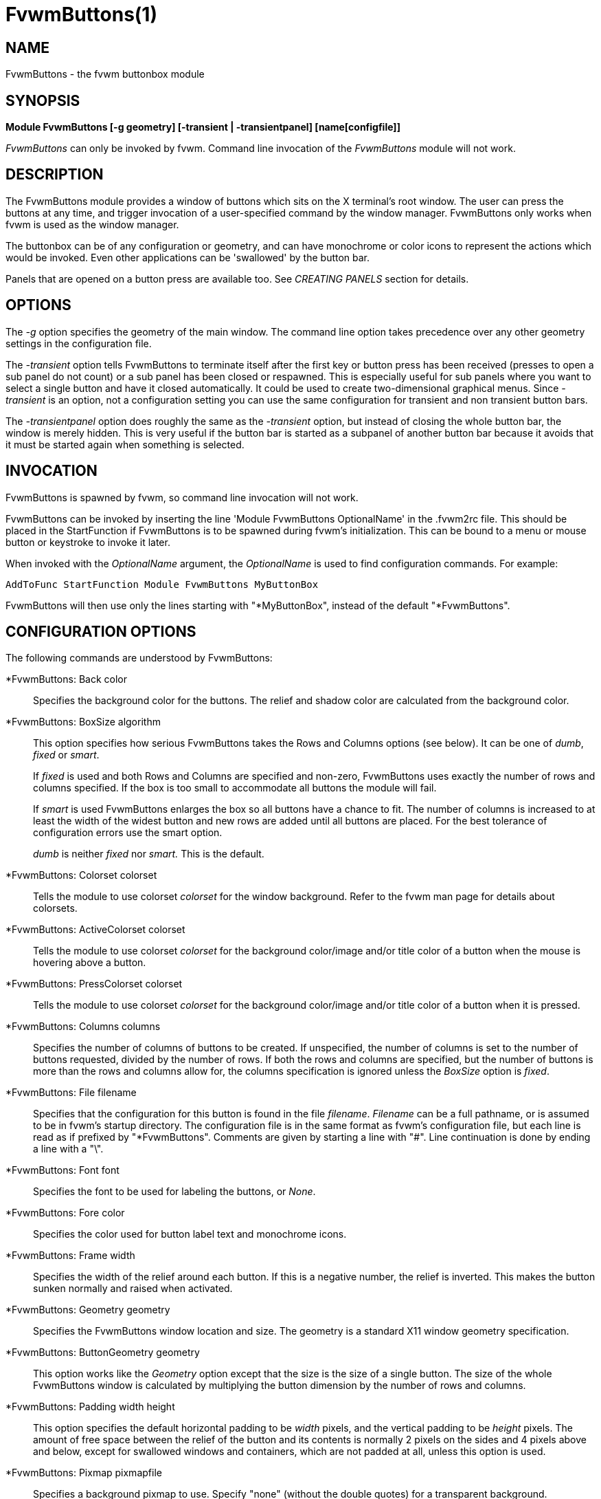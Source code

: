 = FvwmButtons(1)

:doctype: manpage
:mantitle: FvwmButtons
:manname: FvwmButtons
:manmanual: Fvwm Modules
:manvolnum: 1
:page-layout: base

== NAME

FvwmButtons - the fvwm buttonbox module

== SYNOPSIS

**Module FvwmButtons [-g geometry] [-transient | -transientpanel] [name[configfile]]**

_FvwmButtons_ can only be invoked by fvwm. Command line invocation of
the _FvwmButtons_ module will not work.

== DESCRIPTION

The FvwmButtons module provides a window of buttons which sits on the X
terminal's root window. The user can press the buttons at any time, and
trigger invocation of a user-specified command by the window manager.
FvwmButtons only works when fvwm is used as the window manager.

The buttonbox can be of any configuration or geometry, and can have
monochrome or color icons to represent the actions which would be
invoked. Even other applications can be 'swallowed' by the button bar.

Panels that are opened on a button press are available too. See
_CREATING PANELS_ section for details.

== OPTIONS

The _-g_ option specifies the geometry of the main window. The command
line option takes precedence over any other geometry settings in the
configuration file.

The _-transient_ option tells FvwmButtons to terminate itself after the
first key or button press has been received (presses to open a sub panel
do not count) or a sub panel has been closed or respawned. This is
especially useful for sub panels where you want to select a single
button and have it closed automatically. It could be used to create
two-dimensional graphical menus. Since _-transient_ is an option, not a
configuration setting you can use the same configuration for transient
and non transient button bars.

The _-transientpanel_ option does roughly the same as the _-transient_
option, but instead of closing the whole button bar, the window is
merely hidden. This is very useful if the button bar is started as a
subpanel of another button bar because it avoids that it must be started
again when something is selected.

== INVOCATION

FvwmButtons is spawned by fvwm, so command line invocation will not
work.

FvwmButtons can be invoked by inserting the line 'Module FvwmButtons
OptionalName' in the .fvwm2rc file. This should be placed in the
StartFunction if FvwmButtons is to be spawned during fvwm's
initialization. This can be bound to a menu or mouse button or keystroke
to invoke it later.

When invoked with the _OptionalName_ argument, the _OptionalName_ is
used to find configuration commands. For example:

....
AddToFunc StartFunction Module FvwmButtons MyButtonBox
....

FvwmButtons will then use only the lines starting with "*MyButtonBox",
instead of the default "*FvwmButtons".

== CONFIGURATION OPTIONS

The following commands are understood by FvwmButtons:

*FvwmButtons: Back color::
  Specifies the background color for the buttons. The relief and shadow
  color are calculated from the background color.

*FvwmButtons: BoxSize algorithm::
  This option specifies how serious FvwmButtons takes the Rows and
  Columns options (see below). It can be one of _dumb_, _fixed_ or
  _smart_.
+

If _fixed_ is used and both Rows and Columns are specified and non-zero,
FvwmButtons uses exactly the number of rows and columns specified. If
the box is too small to accommodate all buttons the module will fail.
+

If _smart_ is used FvwmButtons enlarges the box so all buttons have a
chance to fit. The number of columns is increased to at least the width
of the widest button and new rows are added until all buttons are
placed. For the best tolerance of configuration errors use the smart
option.

+

_dumb_ is neither _fixed_ nor _smart._ This is the default.

*FvwmButtons: Colorset colorset::
  Tells the module to use colorset _colorset_ for the window background.
  Refer to the fvwm man page for details about colorsets.

*FvwmButtons: ActiveColorset colorset::
  Tells the module to use colorset _colorset_ for the background
  color/image and/or title color of a button when the mouse is hovering
  above a button.

*FvwmButtons: PressColorset colorset::
  Tells the module to use colorset _colorset_ for the background
  color/image and/or title color of a button when it is pressed.

*FvwmButtons: Columns columns::
  Specifies the number of columns of buttons to be created. If
  unspecified, the number of columns is set to the number of buttons
  requested, divided by the number of rows. If both the rows and columns
  are specified, but the number of buttons is more than the rows and
  columns allow for, the columns specification is ignored unless the
  _BoxSize_ option is _fixed_.

*FvwmButtons: File filename::
  Specifies that the configuration for this button is found in the file
  _filename_. _Filename_ can be a full pathname, or is assumed to be in
  fvwm's startup directory. The configuration file is in the same format
  as fvwm's configuration file, but each line is read as if prefixed by
  "*FvwmButtons". Comments are given by starting a line with "#". Line
  continuation is done by ending a line with a "\".

*FvwmButtons: Font font::
  Specifies the font to be used for labeling the buttons, or _None_.

*FvwmButtons: Fore color::
  Specifies the color used for button label text and monochrome icons.

*FvwmButtons: Frame width::
  Specifies the width of the relief around each button. If this is a
  negative number, the relief is inverted. This makes the button sunken
  normally and raised when activated.

*FvwmButtons: Geometry geometry::
  Specifies the FvwmButtons window location and size. The geometry is a
  standard X11 window geometry specification.

*FvwmButtons: ButtonGeometry geometry::
  This option works like the _Geometry_ option except that the size is
  the size of a single button. The size of the whole FvwmButtons window
  is calculated by multiplying the button dimension by the number of
  rows and columns.

*FvwmButtons: Padding width height::
  This option specifies the default horizontal padding to be _width_
  pixels, and the vertical padding to be _height_ pixels. The amount of
  free space between the relief of the button and its contents is
  normally 2 pixels on the sides and 4 pixels above and below, except
  for swallowed windows and containers, which are not padded at all,
  unless this option is used.

*FvwmButtons: Pixmap pixmapfile::
  Specifies a background pixmap to use. Specify "none" (without the
  double quotes) for a transparent background.

*FvwmButtons: Rows rows::
  Specifies the number of rows of buttons to be created. The default is
  2 rows.

*FvwmButtons: WindowName name::
  If FvwmButtons has a titlebar enabled with Title style, (for example,
  some transient subpanel), this option can set it's Window name and
  Icon name to a string provided with this parameter. If omitted,
  default for Window and Icon name is the window resource name which
  itself is simply "FvwmButtons", or is derived from the alias by which
  FvwmButtons configuration is referenced. This enables setting a title
  with spaces and larger number of non-ASCII characters which is not
  allowed as an alias for FvwmButtons module instance otherwise.

*FvwmButtons: (options) [title icon command]::
  Specifies the contents of a button in the buttonbox. The following
  _options_, separated by commas or whitespace, can be given a button:

+

_geometry_:::
    Specifies the size and position of the button within the FvwmButtons
    window or container. The geometry is a standard X11 window geometry
    specification. The button is _width_ times the normal button width
    and _height_ times the normal button height. If values for _x_ and
    _y_ are given, the button is placed x (y) button units from the left
    (top) of the container if x (y) is positive and x (y) units from the
    right (bottom) if x (y) is negative. Buttons with position arguments
    (x and y) are placed before those without them. If two or more
    buttons are forced to overlap by this, FvwmButtons exits with an
    error message.
+
Action [(_options_)] _command_:::
    Specifies an fvwm command to be executed when the button is
    activated by pressing return or a mouse button. The _command_ needs
    to be quoted if it contains a comma or a closing parenthesis.
+

The current options of the _Action_ are: Mouse _n_ - this action is
only executed for mouse button _n_. One action can be defined for each
mouse button, in addition to the general action.
+
In the _command_ part, you can use a number of predefined variables:
_$left_, _$right_, _$top_ and _$bottom_ are substituted by the left,
right, top and bottom coordinates of the button pressed. _$-left_,
_$-right_, _$-top_ and _$-bottom_ are substituted likewise, but the
coordinates are calculated from the bottom or the right edge of the
screen instead (for a button that is 5 pixels away from the right
screen border, $-right will be 5). _$width_ and _$height_ are replaced
by the width or height of the button. The variables _$fg_ and _$bg_
are replaced with the name of the foreground or background color set
with the _Back_ or _Fore_ option (see below). All this is done
regardless of any quoting characters. To get a literal '$' use the
string '$$'.
+
Example:
+
....
  *FvwmButtons: (Title xload, Action (Mouse 1) \
    `Exec exec xload -fg $fg -bg $bg -geometry -3000-3000`)
....
+
Note: With fvwm versions prior to 2.5.0, actions could not be assigned
to a button that swallowed an application window (see _Swallow_
option). Such actions worked only when the border around the button
was clicked. This is now possible, but to get back the old behavior,
the _ActionIgnoresClientWindow_ can be used on the button:
+
....
  *FvwmButtons: (Action beep, ActionIgnoresClientWindow, \
     Swallow xeyes "Exec exec xeyes")
....
+
In this example, the action is only executed when you click on the
border of the button or the transparent part of the xeyes window, but
not on the xeyes window itself.
+
ActionIgnoresClientWindow:::
    See the note in the description of _Action_ above.

ActionOnPress:::
    Usually the action is executed on the button release except for the
    *Popup* action. This option changes this behavior, the action is
    executed on the button press. This may be good, for example, with
    *Menu* or *SendToModule* that generates popups, or when *Frame* is 0
    and the button would look unresponsive otherwise.

Back color:::
    Specifies the background color to be used drawing this box. A relief
    color and a shadow color are calculated from this.
Center:::
    The contents of the button is centered on the button. This is the
    default but may be changed by _Left_ or _Right_.
Top:::
    The contents of the button is vertically aligned at the top of the
    button. The default is to vertically center it.
Colorset colorset:::
    The given colorset can be applied to a container, a swallowed
    application and a simple button. To apply it to a button or
    container, simply put the option in a line with a button or
    container description. Drawing backgrounds for individual buttons
    and containers with colorsets requires a lot of communication with
    the X server. So if you are not content with the drawing speed of
    dozens of buttons with colorset backgrounds, do not use colorsets
    here. Setting colorsets as the background of swallowed applications
    does not have this restriction but depends entirely on the swallowed
    application. It may work as you wish, but since it involves fiddling
    with other applications' windows there is no guarantee for anything.
    I have tested three applications: xosview works nicely with a
    colorset background, xload works only with a VGradient or solid
    background and an analog xclock leaves a trail painted in the
    background color after its hands.
+
If the swallowed window is an fvwm module (see the (No)FvwmModule
option to Swallow), then the _colorset_ is not applied to the
swallowed module. You should use the _colorset_ in the module
configuration. If the swallowed module has a transparent colorset
background, then the FvwmButtons background (and not the button
colorset) is seen by transparency of the background of the swallowed
module. Refer to the fvwm man page for details about colorsets.

ActiveColorset colorset:::
    Use colorset _colorset_ for the background color/image and/or title
    color of the button when the mouse is hovering above it.

PressColorset colorset:::
    Use colorset _colorset_ for the background color/image and/or title
    color of the button when it is pressed.

Container [(options)]:::
    Specifies that this button will contain a miniature buttonbox,
    equivalent to swallowing another FvwmButtons module. The options are
    the same as can be given for a single button, but they affect all
    the contained buttons. Options available for this use are _Back,
    Font, Fore, Frame_ and _Padding_. Flags for Title and Swallow
    options can be set with _Title(flags)_ and _Swallow(flags)_. You
    should also specify either "Columns _width_" or "Rows _height_", or
    "Rows 2" will be assumed. For an example, see the _Sample
    configuration_ section.
+
The container button itself (separate from the contents) can take
format options like _Frame_ and _Padding_, and commands can be bound
to it. This means you can make a sensitive relief around a container,
like
+
....
  *FvwmButtons: (2x2, Frame 5, Padding 2 2, Action Beep,\
      Container(Frame 1))
....
+
Typically you will want to at least give the container a size setting
__width__x_height_.

End:::
    Specifies that no more buttons are defined for the current
    container, and further buttons will be put in the container's
    parent. This option should be given on a line by itself, i.e
+
....
  *FvwmButtons: (End)
....
+

Font fontname:::
    Specifies that the font _fontname_ is to be used for labeling this
    button.
Fore color:::
    Specifies the foregound color of the title and monochrome icons in
    this button.

Frame width:::
    The relief of the button will be _width_ pixels wide. If _width_ is
    given as a negative number, the relief is inverted. This makes the
    button sunken normally and raised when activated.

Icon filename:::
    The name of an image file, containing the icon to display on the
    button. FvwmButtons searches through the path specified in the fvwm
    ImagePath configuration item to find the icon file.

ActiveIcon filename:::
    The name of an image file, containing an alternative icon to display
    on the button when the mouse is hovering above the button. If no
    ActiveIcon is specified, the image specified by Icon is displayed
    (if there is one).
PressIcon filename:::
    The name of an image file, containing an alternative icon to display
    on the button when the button is pressed. If no PressIcon is
    specified, the image specified by Icon is displayed (if there is one).

Id id:::
    The id to be used to identify this button. The first character of
    the id should be alphabetic. See also the "DYNAMICAL ACTIONS"
    section.

Left:::
    The contents of the button are aligned to the left. The default is
    to center the contents on the button.

NoSize:::
    This option specifies that this button will not be considered at all
    when making the initial calculations of button sizes. Useful for the
    odd button that gets just a couple of pixels too large to keep in
    line, and therefore blows up your whole buttonbox. "NoSize" is
    equivalent to "Size 0 0".

Padding width height:::
    The amount of free space between the relief of the button and its
    contents is normally 2 pixels to the sides and 4 pixels above and
    below, except for swallowed windows and containers, which are by
    default not padded at all. This option sets the horizontal padding
    to _width_ and the vertical padding to _height_.

Panel [ (options) ] hangon command:::
    Panels can be swallowed exactly like windows are swallowed by
    buttons with the _Swallow_ command below, but they are not displayed
    within the button. Instead they are hidden until the user presses
    the panel's button. Then the panel (the window of the swallowed
    application) opens with a sliding animation. The _options_ can be
    any of the _flags_ described for the Swallow command. In addition a
    direction 'left', 'right', 'up' or 'down' can be used to specify the
    sliding direction.
+
The _steps animation-steps_ option defines the number of animation steps.
+
The _delay ms_ option sets the delay between the steps of the
animation in milliseconds. Use zero for no delay. The maximum delay is
10 seconds (10000). It doesn't make any sense to use the delay option
unless you also use the smooth option.
+
The _smooth_ option causes the panel to redraw between the steps of
the animation. The sliding animation may be smoother this way, it
depends on the application, and display speed. The application may
appear to grow instead of sliding out. The animation may be slower.
+
The _Hints_ option causes FvwmButtons to use the applications size
hints to calculate the size of the animation steps. _Hints_ is the
default. If the number of steps is not what you want, try using
_NoHints._
+
The _noborder_ option tells FvwmButtons to ignore the borders of the
window when calculating positions for the animation (equivalent to set
noplr and noptb in the position option).
+
With the _indicator_ option set, FvwmButtons will draw a small
triangle in the button that will open a panel. The triangle points in
the direction where the panel will pop up. The _indicator_ keyword may
be followed by a positive integer that specifies the maximum width and
height of the indicator. Without this size FvwmButtons will make the
indicator fit the button. You will probably want to use the _Padding_
option to leave a few pixels between the indicator and the frame of
the button. Second option to indicator may be given which enters the
look of the triangle. If this keyword is _in_, triangle will appear
pressed in, while _out_ will make triangle to appear depressed (3D
raised). If this keyword is omitted, default will be _out_ or
depressed.
+
The _position_ option allows one to place the panel. The syntax is:
+
....
position [context-window] [pos] [x y] [border-opts]
....
+
The argument _context-window_ can be one of: Button, Module or Root.
The _context-window_ is the window from which panel percentage offsets
are calculated. Button specifies the panel's button, Module specifies
FvwmButtons itself, and Root specifies a virtual screen. The
context-window together with the sliding direction define a line
segment which is one of the borders of the context-window: the
top/bottom/left/right border for sliding up/down/left/right.
+
The _pos_ argument can be one of: center, left or right (for sliding
up or a down) or top or bottom (for sliding left or right). It defines
the vertical (sliding up and down) or the horizontal (sliding left and
right) position of the Panel on the line segment. For example, for a
sliding up if you use a left pos, then the left borders of the panel
and of the context-window will be aligned.
+
The offset values _x_ and _y_ specify how far the panel is moved from
it's default position. By default, the numeric value given is
interpreted as a percentage of the context window's width (height). A
trailing "p" changes the interpretation to mean "pixels". All offset
calculations are relative to the buttons location, even when using a
root context.
+
The _border-opts_ are: mlr, mtb, noplr and noptb. They define which
border widths are taken in account. By default, the borders of
FvwmButtons are not taken in account. mlr reverses this default for
the left and the right border and mtb reverses this default for the
top and the bottom border. Conversely, by default the borders of the
Panel are taken in account. noplr reverses this default for the left
and the right border and noptb reverses this default for the top and
the bottom border.
+
The defaults are sliding up with a delay of five milliseconds and
twelve animation steps. To post the panel without any animation, set
the number of steps to zero. The default position is 'Button center'.
+
Please refer to the _CREATING PANELS_ section for further information
on panels.
+
Example:
+
....
  # To include the panel in a button
  *FvwmButtons: (Panel(down, delay 0, steps 16) \
    SubPanel "Module FvwmButtons SubPanel")

  # To define the panel as an instance of
  # FvwmButtons with a different name:
  *SubPanel: (Icon my_lock.xpm, Action Exec xlock)
  *SubPanel: (Icon my_move.xpm, Action Move)
  ...
....

Right:::
    The contents of the button are aligned to the right. The default is
    to center the contents on the button.

Size width height:::
    Specifies that the contents of this button require _width_ by
    _height_ pixels, regardless of what size FvwmButtons calculates from
    the icon and the title. A button bar with only swallowed windows
    will not get very large without this option specified, as
    FvwmButtons does not consider sizes for swallowing buttons. Note
    that this option gives the minimum space assured; other buttons
    might require the buttonbox to use larger sizes.

Swallow [(flags)] hangon command:::
    Causes FvwmButtons to execute _command_, and when a window with a
    name, class or resource matching _hangon_ appears, it is captured
    and swallowed into this button. The _hangon_ string may contain
    wildcard characters ('*') that match any substring. Swallow replaces
    the variables _$fg_ and _$bg_ as described above for the _Action_
    option (but if you use the UseOld and NoClose options the
    application is not be restarted when FvwmButtons is restarted and
    thus does not get the new colors - if you changed them). An example:
+
....
  *FvwmButtons: (Swallow XClock 'Exec xclock -geometry -3000-3000 &')
....
+
takes the first window whose name, class, or resource is "XClock" and
displays it in the button. If no matching window is found, the "Exec"
command creates one. The argument "-geometry -3000-3000" is used so
that the window is first drawn out of sight before its swallowed into
FvwmButtons.
+
Modules can be swallowed by specifying the module instead of 'Exec
whatever', like:
+
....
  *FvwmButtons: (Swallow "FvwmPager" "FvwmPager 0 0")
....
+
The flags that can be given to swallow are:
+
NoClose / Close - Specifies whether the swallowed program in this
button will be un-swallowed or closed when FvwmButtons exits cleanly.
"NoClose" can be combined with "UseOld" to have windows survive a
restart of the window manager. The default setting is "Close".
+
NoHints / Hints - Specifies whether hints from the swallowed program
in this button will be ignored or not, useful in forcing a window to
resize itself to fit its button. The default value is "Hints".
+
NoKill / Kill - Specifies whether the swallowed program will be closed
by killing it or by sending a message to it. This can be useful in
ending programs that doesn't accept window manager protocol. The
default value is "NoKill". This has no effect if "NoClose" is
specified.
+
NoRespawn / Respawn / SwallowNew - Specifies whether the swallowed
program is to be respawned (restarted) if it dies. If "Respawn" is
specified, the program is respawned using the original _command_. Use
this option with care, the program might have a legitimate reason to
die. If "SwallowNew" is given, the program is not respawned, but if a
new window with the specified name appears, it is swallowed.
+
NoOld / UseOld - Specifies whether the button will try to swallow an
existing window matching the _hangon_ name before spawning one itself
with _command_. The _hangon_ string may contain wildcard characters
('*') that match any substring.The default value is "NoOld". "UseOld"
can be combined with "NoKill" to have windows survive a restart of the
window manager. If you want FvwmButtons to swallow an old window, and
not spawn one itself if failing, let the _command_ be "Nop":
+
....
  *FvwmButtons: (Swallow (UseOld) "Console" Nop)
....
+
If you want to be able to start it yourself, combine it with an action:
+
....
  *FvwmButtons: (Swallow (UseOld) "Console" Nop, \
               Action `Exec "Console" console &`)
....
+
NoTitle / UseTitle - Specifies whether the title of the button will be
taken from the swallowed window's title or not. If "UseTitle" is
given, the title on the button changes dynamically to reflect the
window name. The default is "NoTitle".
+
NoFvwmModule / FvwmModule - By default, FvwmButtons treats the
swallowed window as an fvwm module window if the 4 first letters of
the _command_ is "Fvwm" or the 6 first letters of the _command_ is
"Module". NoFvwmModule and FvwmModule override this logic.
+
Title [(options)] name:::
  Specifies the title to be written on the button. Whitespace can be
  included in the title by quoting it. If a title at any time is too
  long for its buttons, characters are chopped of one at a time until
  it fits. If _justify_ is "Right", the head is removed, otherwise its
  tail is removed. These _options_ can be given to Title:
+
Center - The title is centered horizontally. This is the default.
+
Left - The title is justified to the left side.
+
Right - The title is justified to the right side.
+
Side - Causes the title to appear on the right hand side of any icon
or swallowed window, instead of below which is the default. If you use
small icons, and combine this with the "Left" or "Right" option, you
can get a look similar to fvwm's menus.
+
ActiveTitle name:::
  Specifies the title to be written on the button when the mouse is
  hovering above the button. If no ActiveTitle is specified, the text
  specified by Title is displayed (if there is any).

PressTitle name:::
  Specifies the title to be written on the button when the button is
  pressed. If no PressTitle is specified, the text specified by Title
  is displayed (if there is any).

Legacy fields [title icon command]:::
  These fields are kept for compatibility with previous versions of
  FvwmButtons, and their use is discouraged. The _title_ field is
  similar to the option Title _name_. If the title field is "-", no
  title is displayed. The _icon_ field is similar to the option Icon
  _filename_. If the icon field is "-" no icon is displayed. The
  _command_ field is similar to the option Action _command_ or
  alternatively Swallow "_hangon_" _command_.

The command:::
  Any fvwm command is recognized by FvwmButtons. See fvwm(1) for more
  information.
+
The Exec command has a small extension when used in Actions, its
syntax is:
+
....
  Exec ["hangon"] command
....
+
Example:
+
....
  *FvwmButtons: (Action Exec "xload" xload)
....
+
The hangon string must be enclosed in double quotes. When FvwmButtons
finds such an Exec command, the button remains pushed in until a
window whose name, class or resource matches the quoted portion of the
command is encountered. This is intended to provide visual feedback to
the user that the action he has requested will be performed. The
hangon string may contain wildcard characters ('*') that match any
substring. If the quoted portion contains no characters, then the
button will pop out immediately. Note that users can continue pressing
the button, and re-executing the command, even when it looks pressed
in.
+
Quoting:::
  Any string which contains whitespace must be quoted. Contrary to
  earlier versions commands no longer need to be quoted. In this case
  any quoting character will be passed on to the application
  untouched. Only commas ',' and closing parentheses ')' have to be
  quoted inside a command. Quoting can be done with any of the three
  quotation characters; single quote:
+
'This is a "quote"',
+
double quote:
+
"It's another `quote'",
+
and back quote:
+
`This is a strange quote`.
+
The back quoting is unusual but used on purpose, if you use a
preprocessor and want it to get into your commands, like
this:
+
....
  #define BG gray60
  *FvwmButtons: (Swallow "xload" `Exec xload -bg BG &`)
....
+
Any single character can be quoted with a preceding backslash '\'.

== CREATING PANELS

Former versions of FvwmButtons (fvwm 2.0.46 to 2.3.6) had a different
way of handling panels. You can not use your old panel configuration
with the new panel feature. Read "CONVERTING OLD PANEL CONFIGURATIONS"
for more information.

=== HOW TO CREATE NEW PANELS

Any program that can be launched from within fvwm and that has a window
can be used as a panel. A terminal window could be your panel, or some
application like xload or xosview or another fvwm module, including
FvwmButtons itself. All you need to know is how to start your
application from fvwm.

The button that invokes the panel is as easily configured as any other
button. Essentially you need nothing more than the _Panel_ option:

....
*FvwmButtons: (Panel my_first_panel \
  "Module FvwmButtons -g -30000-30000 my_first_panel")
*FvwmButtons: (Panel my_second_panel \
  "Exec exec xterm -g -30000-30000 -n my_second_panel")
....

This works like the _Swallow_ option. The difference is that the
application is not put into the button when it starts up but instead
hidden from view. When you press the button for the panel the window
slides into view. The '-g -30000-30000' option tells the application
that it should be created somewhere very far to the top and left of your
visible screen. Otherwise you would see it flashing for a moment when
FvwmButtons starts up. Some applications do not work well with this kind
of syntax so you may have to live with the short flashing of the window.
If you want to make a panel from another instance of FvwmButtons you can
do so, but you must give it a different name ('my_first_panel' in above
example). If you run FvwmButtons under the same name, new panels are
created recursively until your system runs out of resources and
FvwmButtons crashes! To configure a second button bar with a different
name, simply put '*new_name' in place of '*FvwmButtons' in your
configuration file. If you are not familiar with the _Swallow_ option or
if you want to learn more about how 'swallowing' panels works, refer to
the description of the _Swallow_ option.

Now that your panel basically works you will want to tune it a bit. You
may not want a window title on the panel. To disable the title use the
fvwm _Style_ command. If your button bar is 'sticky' you may want to
make the panel sticky too. And probably the panel window should have no
icon in case it is iconified.

....
Style name_of_panel_window NoTitle, Sitcky, NoIcon
....

You may want your panel to stay open only until you select something in
it. You can give FvwmButtons the _-transientpanel_ option after the -g
option in the command. FvwmPager has a similar option '-transient'.

Last, but not least, you can now put an icon, a title or a small arrow
in the button so that you can see what it is for. A title or icon can be
specified as usual. To activate the arrow, just add '(indicator)' after
the 'Panel' keyword in the example above and the _Padding_ option to
leave a few pixels between the arrow and the border of the button. An
optional direction in which the panel is opened can be given too:

....
*FvwmButtons: (Padding 2, Panel(down, indicator) my_first_panel \
  "Module FvwmButtons -g -30000-30000 -transientpanel my_first_panel")
....

There are several more options to configure how your panel works, for
example the speed and smoothness of the sliding animation. Please refer
to the description of the _Panel_ option for further details.

=== CONVERTING OLD PANEL CONFIGURATIONS

This section describes how to convert a pretty old syntax used in 2.2.x
versions. You may skip it if your syntax is more recent.

With the old panel feature you first had one or more lines defining
panels in your main FvwmButtons configuration:

....
...
*FvwmButtons(Title WinOps,Panel WinOps)
*FvwmButtons(Title Tools ,Panel Tools)
...
....

After the last configuration line for the main panel the configuration
of the first panel followed, introduced with a line beginning with
*FvwmButtonsPanel:

....
*FvwmButtonsPanel WinOps
*FvwmButtonsBack bisque2
...

*FvwmButtonsPanel Tools
*FvwmButtonsBack bisque2
...
....

And perhaps you had style commands for you panels:

....
Style FvwmButtonsPanel Title, NoHandles, BorderWidth 0
Style FvwmButtonsPanel NoButton 2, NoButton 4, Sticky
....

The new configuration looks much the same, but now the configuration of
the main panel is independent of the configuration of the sub panels.
The lines invoking the panels use the same syntax as the Swallow option,
so you simply add the name of the window to use as a panel and the
command to execute instead of the panel name. Note that you give the new
instance of FvwmButtons a different name.

....
*FvwmButtons: (Title WinOps, Panel WinOps \
  "Module FvwmButtons WinOps")
*FvwmButtons: (Title Tools , Panel Tools \
  "Module FvwmButtons Tools")
....

If you used something like 'Panel-d' you now have to use 'Panel(down)'
instead. To make the new panel vanish as soon as a button was selected
start FvwmButtons with the '-transientpanel' option:

....
*FvwmButtons: (Title Tools , Panel(down) Tools \
  "Module FvwmButtons -transientpanel Tools")
....

The rest of the configuration is very easy to change. Delete the lines
'*FvwmButtonsPanel <name>' and add <name> to all of the following
configuration lines for the panel instead. Use the same name in your
Style commands:

....
*WinOps: Back bisque2
...
*Tools: Back bisque2
...
Style "WinOps" Title, NoHandles, BorderWidth 0
Style "WinOps" NoButton 2, NoButton 4, Sticky
Style "Tools" Title, NoHandles, BorderWidth 0
Style "Tools" NoButton 2, NoButton 4, Sticky
....

That's it. The new panels are much more flexible. Please refer to other
parts of this documentation for details.

=== WHY WAS THE PANEL FEATURE REWRITTEN?

There are several reasons. The most important one is that the program
code implementing the panels was very disruptive and caused a lot of
problems. At the same time it made writing new features for FvwmButtons
difficult at best. The second reason is that most users were simply
unable to make it work - it was way too complicated. Even I (the author
of the new code) had to spend several hours before I got it working the
first time. The third reason is that the new panels are more versatile.
Any application can be a panel in FvwmButtons, not just other instances
of FvwmButtons itself. So I sincerely hope that nobody is angry about
the change. Yes - you have to change your configuration, but the new
feature is much easier to configure, especially if you already know how
the Swallow option works.

== ARRANGEMENT ALGORITHM

FvwmButtons tries to arrange its buttons as best it can, by using
recursively, on each container including the buttonbox itself, the
following algorithm.

Getting the size right::
  First it calculates the number of button unit areas it will need, by
  adding the width times the height in buttons of each button.
  Containers are for the moment considered a normal button. Then it
  considers the given _rows_ and _columns_ arguments. If the number of
  rows is given, it will calculate how many columns are needed, and
  stick to that, unless _columns_ is larger, in which case you will get
  some empty space at the bottom of the buttonbox. If the number of
  columns is given, it calculates how many rows it needs to fit all the
  buttons. If neither is given, it assumes you want two rows, and finds
  the number of columns from that. If the BoxSize option is set to
  _smart_ at least the height/width of the tallest/widest button is used
  while the _fixed_ value prevents the box from getting resized if both
  _rows_ and _columns_ have been set to non-zero.
Shuffling buttons::
  Now it has a large enough area to place the buttons in, all that is
  left is to place them right. There are two kinds of buttons: fixed and
  floating buttons. A fixed button is forced to a specific slot in the
  button box by a x/y geometry argument. All other buttons are
  considered floating. Fixed buttons are placed first. Should a fixed
  button overlap another one or shall be place outside the buttons
  window, FvwmButtons exits with an error message. After that the
  floating buttons are placed. The algorithm tries to place the buttons
  in a left to right, top to bottom western fashion. If a button fits at
  the suggested position it is placed there, if not the current slot
  stays empty and the slot to the right will be considered. After the
  button has been placed, the next button is tried to be placed in the
  next slot and so on until all buttons are placed. Additional rows are
  added below the bottom line of buttons until all buttons are placed if
  necessary if the BoxSize option _smart_ is used.
Containers::
  Containers are arranged by the same algorithm, in fact they are
  shuffled recursively as the algorithm finds them.
Clarifying example::
  An example might be useful here: Suppose you have 6 buttons, all unit
  sized except number two, which is 2x2. This makes for 5 times 1 plus 1
  times 4 equals 9 unit buttons total area. Assume you have requested 3
  columns.

....
1) +---+---+---+   2) +---+---+---+   3) +---+---+---+
   | 1 |       |      | 1 |       |      | 1 |       |
   +---+       +      +---+   2   +      +---+   2   +
   |           |      |   |       |      | 3 |       |
   +           +      +   +---+---+      +---+---+---+
   |           |      |           |      |   |   |   |
   +-----------+      +---+-------+      +---+---+---+

4) +---+---+---+   5) +---+-------+   6) +---+-------+
   | 1 |       |      | 1 |       |      | 1 |       |
   +---+   2   +      +---+   2   |      +---+   2   |
   | 3 |       |      | 3 |       |      | 3 |       |
   +---+---+---+      +---+---+---+      +---+-------+
   | 4 |       |      | 4 | 5 |   |      | 4 | 5 | 6 |
   +---+---+---+      +---+---+---+      +---+---+---+
....

What size will the buttons be?::
  When FvwmButtons has read the icons and fonts that are required by its
  configuration, it can find out which size is needed for every
  non-swallowing button. The unit button size of a container is set to
  be large enough to hold the largest button in it without squeezing it.
  Swallowed windows are simply expected to be comfortable with the
  button size they get from this scheme. If a particular configuration
  requires more space for a swallowed window, it can be set in that
  button's configuration line using the option "Size _width height_".
  This will tell FvwmButtons to give this button at least _width_ by
  _height_ pixels inside the relief and padding.

== DYNAMICAL ACTIONS

A running FvwmButtons instance may receive some commands at run time.
This is achieved using the fvwm command

....
SendToModule FvwmButtons-Alias <action> <params>
....

Supported actions:

ChangeButton button_id options::
  can be used to change the title or icon of a button at run time.
  _button_id_ is the id of the button to change as specified using the
  *Id* button option. It may also be a number, in this case the button
  with the given number is assumed. And finally, _button_id_ may be in
  the form +x+y, where x and y are a column number and a row number of
  the button to be changed. It is possible to specify multiple option
  pairs (name with value) by delimiting them using comma. Currently
  options include *Title*, *ActiveTitle*, *PressTitle*, *Colorset*,
  *Icon*, *ActiveIcon* and *PressIcon*. These options work like the
  configuration options of the same name.
ExpandButtonVars button_id command::
  replaces variables present in the _command_ exactly like in the
  *Action* button option and then sends the command back to fvwm.
  _button_id_ has the same syntax as described in *ChangeButton* above.
PressButton button_id [mouse_button]::
  simulates a mouse click on a button. _button_id_ is the id of the
  button to press as specified using the *Id* button option and
  _mouse_button_ is the number of mouse button used to click on the
  button e.g "1" for the left mouse button etc. Quotes around the number
  are not necessary. If _mouse_button_ option is omitted, mouse button 1
  is assumed. This command behaves exactly as if the mouse button was
  pressed and released on the button on in question.
Silent::
  This prefix may be specified before other actions. It disables all
  possible error and warning messages.
Example:::

....
*FvwmButtons: (Id note1, Title "13:30 - Dinner", Icon clock1.xpm)

SendToModule FvwmButtons Silent \
  ChangeButton note1 Icon clock2.xpm, Title "18:00 - Go Home"
....

== SAMPLE CONFIGURATION

The following are excerpts from a .fvwm2rc file which describe
FvwmButtons initialization commands:

....
##########################################################
# Load any modules which should be started during fvwm
# initialization

# Make sure FvwmButtons is always there.
AddToFunc StartFunction  "I" Module FvwmButtons

# Make it titlebar-less, sticky, and give it an icon
Style "FvwmButtons"	Icon toolbox.xpm, NoTitle, Sticky

# Make the menu/panel look like CDE
Style "WinOps" Title, NoHandles, BorderWidth 0
Style "WinOps" NoButton 2, NoButton 4, Sticky
Style "Tools" Title, NoHandles, BorderWidth 0
Style "Tools" NoButton 2, NoButton 4, Sticky

##########################################################
DestroyModuleConfig FvwmButtons: *
*FvwmButtons: Fore Black
*FvwmButtons: Back rgb:90/80/90
*FvwmButtons: Geometry -135-5
*FvwmButtons: Rows 1
*FvwmButtons: BoxSize smart
*FvwmButtons: Font -*-helvetica-medium-r-*-*-12-*
*FvwmButtons: Padding 2 2

*FvwmButtons: (Title WinOps, Panel WinOps \
  "Module FvwmButtons -transientpanel WinOps")
*FvwmButtons: (Title Tools, Panel Tools   \
  "Module FvwmButtons -transientpanel Tools")

*FvwmButtons: (Title Resize, Icon resize.xpm,  Action Resize)
*FvwmButtons: (Title Move,   Icon arrows2.xpm, Action Move  )
*FvwmButtons: (Title Lower,  Icon Down,        Action Lower )
*FvwmButtons: (Title Raise,  Icon Up,          Action Raise )
*FvwmButtons: (Title Kill,   Icon bomb.xpm,    Action Destroy)

*FvwmButtons: (1x1,Container(Rows 3,Frame 1))
*FvwmButtons: (Title Dopey ,Action                          \
    `Exec "big_win" xterm -T big_win -geometry 80x50 &`)
*FvwmButtons: (Title Snoopy, Font fixed, Action             \
    `Exec "small_win" xterm -T small_win &`)
*FvwmButtons: (Title Smokin')
*FvwmButtons: (End)

*FvwmButtons: (Title Xcalc, Icon rcalc.xpm,                 \
             Action `Exec "Calculator" xcalc &`)
*FvwmButtons: (Title XMag, Icon magnifying_glass2.xpm,      \
             Action `Exec "xmag" xmag &`)
*FvwmButtons: (Title Mail, Icon mail2.xpm,                  \
             Action `Exec "xmh" xmh &`)
*FvwmButtons: (4x1, Swallow "FvwmPager" `FvwmPager 0 3`     \
             Frame 3)

*FvwmButtons: (Swallow(UseOld,NoKill) "xload15" `Exec xload \
     -title xload15 -nolabel -bg rgb:90/80/90 -update 15    \
     -geometry -3000-3000 &`)
....

The last lines are a little tricky - one spawns an FvwmPager module, and
captures it to display in a quadruple width button. is used, the Pager
will be as big as possible within the button's relief.

The final line is even more magic. Note the combination of _UseOld_ and
_NoKill_, which will try to swallow an existing window with the name
"xload15" when starting up (if failing: starting one with the specified
command), which is un-swallowed when ending FvwmButtons. The swallowed
application is started with "-geometry -3000-3000" so that it will not
be visible until its swallowed.

The other panels are specified after the root panel:

....
########## PANEL WinOps
DestroyModuleConfig WinOps: *
*WinOps: Back bisque2
*WinOps: Geometry -3-3
*WinOps: Columns 1

*WinOps: (Title Resize, Icon resize.xpm,  Action Resize)
*WinOps: (Title Move,   Icon arrows2.xpm, Action Move  )
*WinOps: (Title Lower,  Icon Down,        Action Lower )
*WinOps: (Title Raise,  Icon Up,          Action Raise )

########## PANEL Tools
DestroyModuleConfig Tools: *
*Tools: Back bisque2
*Tools: Geometry -1-1
*Tools: Columns 1

*Tools: (Title Kill,    Icon bomb.xpm,    Action Destroy)
....

The color specification _rgb:90/80/90_ is actually the most correct way
of specifying independent colors in X, and should be used instead of the
older _#908090_. If the latter specification is used in your
configuration file, you should be sure to escape the hash in any of the
__command__s which will be executed, or fvwm will consider the rest of
the line a comment.

Note that with the x/y geometry specs you can easily build button
windows with gaps. Here is another example. You can not accomplish this
without geometry specs for the buttons:

....
##########################################################
# Another example
##########################################################

# Make it titlebar-less, sticky, and give it an icon
Style "FvwmButtons"	Icon toolbox.xpm, NoTitle, Sticky

DestroyModuleConfig FvwmButtons: *
*FvwmButtons: Font        5x7
*FvwmButtons: Back rgb:90/80/90
*FvwmButtons: Fore        black
*FvwmButtons: Frame       1
# 9x11 pixels per button, 4x4 pixels for the frame
*FvwmButtons: Geometry    580x59+0-0
*FvwmButtons: Rows        5
*FvwmButtons: Columns     64
*FvwmButtons: BoxSize     fixed
*FvwmButtons: Padding     1 1

# Pop up a module menu directly above the button.
*FvwmButtons: (9x1+3+0, Padding 0, Title "Modules",   \
  Action `Menu Modulepopup rectangle \
  $widthx$height+$lleft+$top o+50 -100m`)

# first row of buttons from left to right:
*FvwmButtons: (3x2+0+1, Icon my_lock.xpm, Action `Exec xlock`)
*FvwmButtons: (3x2+3+1, Icon my_recapture.xpm, Action Recapture)
*FvwmButtons: (3x2+6+1, Icon my_resize.xpm, Action Resize)
*FvwmButtons: (3x2+9+1, Icon my_move.xpm, Action Move)
*FvwmButtons: (3x2+12+1, Icon my_fvwmconsole.xpm,     \
  Action 'Module FvwmConsole')

# second row of buttons from left to right:
*FvwmButtons: (3x2+0+3, Icon my_exit.xpm, Action QuitSave)
*FvwmButtons: (3x2+3+3, Icon my_restart.xpm, Action Restart)
*FvwmButtons: (3x2+6+3, Icon my_kill.xpm, Action Destroy)
*FvwmButtons: (3x2+9+3, Icon my_shell.xpm, Action 'Exec rxvt')

# big items
*FvwmButtons: (10x5, Swallow (NoKill, NoCLose)        \
  "FvwmPager" 'FvwmPager * * -geometry 40x40-1024-1024')
*FvwmButtons: (6x5, Swallow "FvwmXclock" `Exec xclock \
  -name FvwmXclock -geometry 40x40+0-3000 -padding 1  \
  -analog -chime -bg rgb:90/80/90`)
*FvwmButtons: (13x5, Swallow (NoClose)                \
"FvwmIconMan" 'Module FvwmIconMan')
*FvwmButtons: (20x5, Padding 0, Swallow "xosview"     \
  `Exec /usr/X11R6/bin/xosview -cpu -int -page -net   \
  -geometry 100x50+0-3000 -font 5x7`)
....

== BUGS

The action part of the Swallow option must be quoted if it contains any
whitespace character.

== HISTORY

The FvwmButtons program, and the concept for interfacing this module to
the Window Manager, are all original work by Robert Nation.

Originally, FvwmGoodStuff preceded FvwmButtons.

== AUTHOR

Robert Nation (1993). Somewhat enhanced by Jarl Totland (1996),
Jui-Hsuan Joshua Feng, Scott Smedley.
